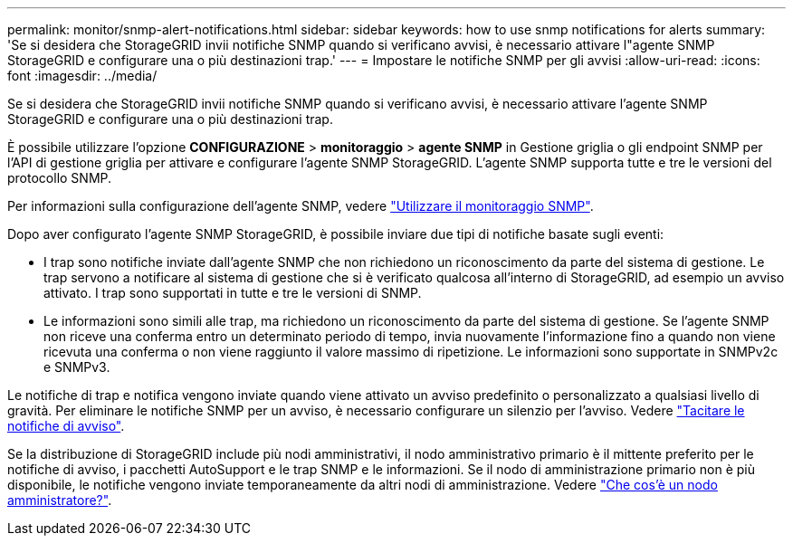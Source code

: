 ---
permalink: monitor/snmp-alert-notifications.html 
sidebar: sidebar 
keywords: how to use snmp notifications for alerts 
summary: 'Se si desidera che StorageGRID invii notifiche SNMP quando si verificano avvisi, è necessario attivare l"agente SNMP StorageGRID e configurare una o più destinazioni trap.' 
---
= Impostare le notifiche SNMP per gli avvisi
:allow-uri-read: 
:icons: font
:imagesdir: ../media/


[role="lead"]
Se si desidera che StorageGRID invii notifiche SNMP quando si verificano avvisi, è necessario attivare l'agente SNMP StorageGRID e configurare una o più destinazioni trap.

È possibile utilizzare l'opzione *CONFIGURAZIONE* > *monitoraggio* > *agente SNMP* in Gestione griglia o gli endpoint SNMP per l'API di gestione griglia per attivare e configurare l'agente SNMP StorageGRID. L'agente SNMP supporta tutte e tre le versioni del protocollo SNMP.

Per informazioni sulla configurazione dell'agente SNMP, vedere link:using-snmp-monitoring.html["Utilizzare il monitoraggio SNMP"].

Dopo aver configurato l'agente SNMP StorageGRID, è possibile inviare due tipi di notifiche basate sugli eventi:

* I trap sono notifiche inviate dall'agente SNMP che non richiedono un riconoscimento da parte del sistema di gestione. Le trap servono a notificare al sistema di gestione che si è verificato qualcosa all'interno di StorageGRID, ad esempio un avviso attivato. I trap sono supportati in tutte e tre le versioni di SNMP.
* Le informazioni sono simili alle trap, ma richiedono un riconoscimento da parte del sistema di gestione. Se l'agente SNMP non riceve una conferma entro un determinato periodo di tempo, invia nuovamente l'informazione fino a quando non viene ricevuta una conferma o non viene raggiunto il valore massimo di ripetizione. Le informazioni sono supportate in SNMPv2c e SNMPv3.


Le notifiche di trap e notifica vengono inviate quando viene attivato un avviso predefinito o personalizzato a qualsiasi livello di gravità. Per eliminare le notifiche SNMP per un avviso, è necessario configurare un silenzio per l'avviso. Vedere link:silencing-alert-notifications.html["Tacitare le notifiche di avviso"].

Se la distribuzione di StorageGRID include più nodi amministrativi, il nodo amministrativo primario è il mittente preferito per le notifiche di avviso, i pacchetti AutoSupport e le trap SNMP e le informazioni. Se il nodo di amministrazione primario non è più disponibile, le notifiche vengono inviate temporaneamente da altri nodi di amministrazione. Vedere link:../primer/what-admin-node-is.html["Che cos'è un nodo amministratore?"].
